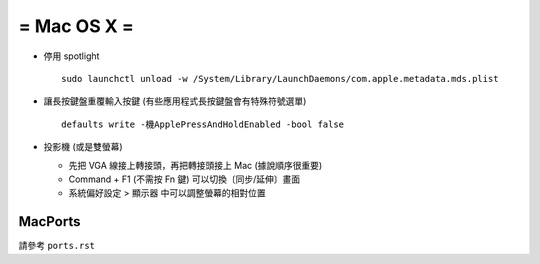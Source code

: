 ============
= Mac OS X =
============

* 停用 spotlight ::

    sudo launchctl unload -w /System/Library/LaunchDaemons/com.apple.metadata.mds.plist

* 讓長按鍵盤重覆輸入按鍵 (有些應用程式長按鍵盤會有特殊符號選單) ::

    defaults write -機ApplePressAndHoldEnabled -bool false

* 投影機 (或是雙螢幕)

  - 先把 VGA 線接上轉接頭，再把轉接頭接上 Mac (據說順序很重要)

  - Command + F1 (不需按 Fn 鍵) 可以切換〔同步/延伸〕畫面

  - 系統偏好設定 > 顯示器 中可以調整螢幕的相對位置

MacPorts
--------

請參考 ``ports.rst``
